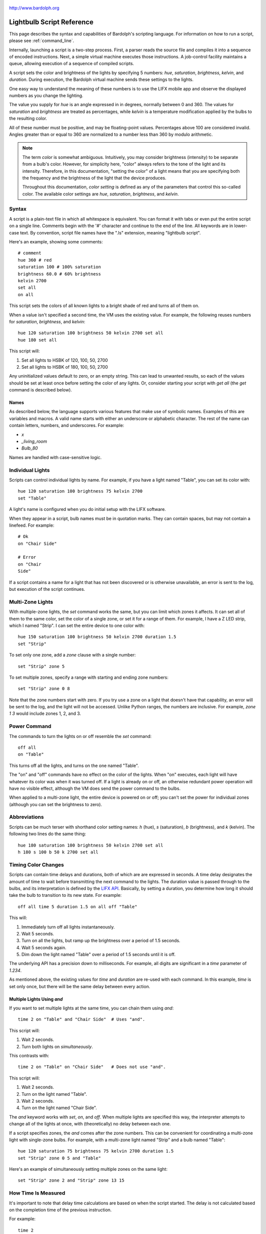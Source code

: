 .. figure:: logo.png
   :align: center

   http://www.bardolph.org

.. index::
   single: language reference

.. _language:

Lightbulb Script Reference
##########################
This page describes the syntax and capabilities of Bardolph's scripting
language. For information on how to run a script, please see
:ref:`command_line`.

Internally, launching a script is a two-step process. First, a parser reads the
source file and compiles it into a sequence of encoded instructions. Next, a
simple virtual machine executes those instructions. A job-control facility
maintains a queue, allowing execution of a sequence of compiled scripts.

A script sets the color and brightness of the lights by specifying
5 numbers: `hue`, `saturation`, `brightness`, `kelvin`, and `duration`.
During execution, the Bardolph virtual machine sends these settings
to the lights.

One easy way to understand the meaning of these numbers is to use
the LIFX mobile app and observe the displayed numbers as you change
the lighting.

The value you supply for `hue` is an angle expressed in
in degrees, normally between 0 and 360. The values for `saturation`
and `brightness` are treated as percentages, while `kelvin` is a
temperature modification applied by the bulbs to the resulting color.

All of these number must be positive, and may be floating-point
values. Percentages above 100 are considered invalid. Angles
greater than or equal to 360 are normalized to a number less
than 360 by modulo arithmetic.

.. index::
    pair: color setting; definition
    pair: color; definition

.. note:: The term *color* is somewhat ambiguous. Intuitively, you may
  consider brightness (intensity) to be separate from a bulb's color.
  However, for simplicity here, "color" always refers
  to the tone of the light and its intensity. Therefore,
  in this documentation, "setting the color" of a light means that
  you are specifying both the frequency and the brightness of the
  light that the device produces.

  Throughout this documentation, *color setting* is defined as any of
  the parameters that control this so-called color. The available
  color settings are `hue`, `saturation`, `brightness`, and `kelvin`.

Syntax
======
A script is a plain-text file in which all whitespace is equivalent. You can
format it with tabs or even put the entire script on a single line.
Comments begin with the '#' character and continue to the end of the line. All
keywords are in lower-case text. By convention, script file names have the
".ls" extension, meaning "lightbulb script".

Here's an example, showing some comments::

  # comment
  hue 360 # red
  saturation 100 # 100% saturation
  brightness 60.0 # 60% brightness
  kelvin 2700
  set all
  on all

This script sets the colors of all known lights to a bright shade of red and
turns all of them on.

When a value isn't specified a second time, the VM uses the existing value.
For example, the following reuses numbers for `saturation`, `brightness`,
and `kelvin`::

  hue 120 saturation 100 brightness 50 kelvin 2700 set all
  hue 180 set all

This script will:

#. Set all lights to HSBK of 120, 100, 50, 2700
#. Set all lights to HSBK of 180, 100, 50, 2700

Any uninitialized values default to zero, or an empty string. This can lead
to unwanted results, so each of the values should be set at least once before
setting the color of any lights. Or, consider starting your script with
`get all` (the `get` command is described below).

.. index::
  pair: name; syntax

Names
-----
As described below, the language supports various features that make use of
symbolic names. Examples of this are variables and macros. A valid name
starts with either an underscore or alphabetic character. The rest of the
name can contain letters, numbers, and underscores. For example:

* `x`
* `_living_room`
* `Bulb_80`

Names are handled with case-sensitive logic.

.. index::
   single: individual lights

Individual Lights
=================
Scripts can control individual lights by name. For example, if you have a light
named "Table", you can set its color with::

  hue 120 saturation 100 brightness 75 kelvin 2700
  set "Table"

A light's name is configured when you do initial setup with the LIFX software.

When they appear in a script, bulb names must be in quotation marks. They
can  contain spaces, but  may not contain a linefeed. For example::

  # Ok
  on "Chair Side"

  # Error
  on "Chair
  Side"

If a script contains a name for a light that has not been discovered or is
otherwise unavailable, an error is sent to the log, but execution of the script
continues.

.. index::
   single: multi-zone

Multi-Zone Lights
=================
With multiple-zone lights, the `set` command works the same,
but you can limit which zones it affects. It can set all of
them to the same color, set the color of a single zone, or set
it for a range of them. For example, I have a Z LED strip, which
I named "Strip". I can set the entire device to one color with::

  hue 150 saturation 100 brightness 50 kelvin 2700 duration 1.5
  set "Strip"

To set only one zone, add a `zone` clause with a single number::

  set "Strip" zone 5

To set multiple zones, specify a range with starting and ending
zone numbers::

  set "Strip" zone 0 8

Note that the zone numbers start with zero. If you try use a zone on
a light that doesn't have that capability, an error will be sent to
the log, and the light will not be accessed. Unlike Python ranges, the
numbers are inclusive. For example, `zone 1 3` would include zones 1, 2,
and 3.

.. index::
   single: power

Power Command
=============
The commands to turn the lights on or off resemble the `set` command::

  off all
  on "Table"

This turns off all the lights, and turns on the one named "Table".

The "on" and "off" commands have no effect on the color of the lights.
When "on" executes, each light will have whatever its color was when
it was turned off. If a light is already on or off, an otherwise
redundant power operation will have no visible effect, although the
VM does send the power command to the bulbs.

When applied to a multi-zone light, the entire device is powered
on or off; you can't set the power for individual zones (although you
can set the brightness to zero).

.. index::
   single: abbreviations

Abbreviations
=============
Scripts can be much terser with shorthand color setting names: `h` (hue),
`s` (saturation), `b` (brightness), and `k` (kelvin). The following two
lines do the same thing::

  hue 180 saturation 100 brightness 50 kelvin 2700 set all
  h 180 s 100 b 50 k 2700 set all

.. index::
   single: timing

Timing Color Changes
====================
Scripts can contain time delays and durations, both of which are are expressed
in seconds. A time delay designates the amount of time to wait before
transmitting the next command to the lights. The duration value is passed
through to the bulbs, and its interpretation is defined by the
`LIFX API <https://lan.developer.lifx.com>`_. Basically, by setting a duration,
you determine how long it should take the bulb to transition to its new
state. For example::

  off all time 5 duration 1.5 on all off "Table"

This will:

#. Immediately turn off all lights instantaneously.
#. Wait 5 seconds.
#. Turn on all the lights, but ramp up the brightness over a period of 1.5
   seconds.
#. Wait 5 seconds again.
#. Dim down the light named "Table" over a period of 1.5 seconds until it
   is off.

The underlying API has a precision down to milliseconds. For example, all
digits are significant in a `time` parameter of `1.234`.

As mentioned above, the existing values for `time` and `duration` are re-used
with each command. In this example, `time` is set only
once, but there will be the same delay between every action.

Multiple Lights Using `and`
---------------------------
If you want to set multiple lights at the same time, you can chain them using
`and`::

  time 2 on "Table" and "Chair Side"  # Uses "and".

This script will:

#. Wait 2 seconds.
#. Turn both lights on *simultaneously*.

This contrasts with::

  time 2 on "Table" on "Chair Side"   # Does not use "and".

This script will:

#. Wait 2 seconds.
#. Turn on the light named "Table".
#. Wait 2 seconds.
#. Turn on the light named "Chair Side".

The `and` keyword works with `set`, `on`, and `off`. When multiple lights are
specified this way, the interpreter attempts to change all of the lights at
once, with (theoretically) no delay between each one.

If a script specifies zones, the `and` comes after the zone numbers. This
can be convenient for coordinating a multi-zone light with single-zone
bulbs. For example, with a multi-zone light named "Strip" and a bulb named
"Table"::

  hue 120 saturation 75 brightness 75 kelvin 2700 duration 1.5
  set "Strip" zone 0 5 and "Table"

Here's an example of simultaneously setting multiple zones on the
same light::

  set "Strip" zone 2 and "Strip" zone 13 15

How Time Is Measured
====================
It's important to note that delay time calculations are based on when
the script started. The delay is not calculated based on the completion
time of the previous instruction.

For example::

  time 2
  on all
  # Do a lot of slow stuff.
  off all

The "off" instruction will be executed 2 seconds from the time that
the script was started, and the "off" instruction 4 seconds from that start
time.

If part of a script takes a long time to execute, the wait time may elapse
before the virtual machine is ready for the next instruction. In this case,
that instruction gets executed without any timer delay. If delay times are too
short for the program to keep up, it will simply keep executing
instructions as fast as it can.

.. index::
  single: clock time
  single: time of day
  single: time pattern
  pair: time pattern; syntax

Wait for Time of Day
=====================
Instead of waiting for a delay to elapse, you can specify the specific time
thatan action occurs, using the `at` modifier with the `time` command. For
example, to turn on all the lights at 8:00 a.m.::

  time at 8:00 on all

All times are specified using a 24-hour clock, with midnight at 0:00.
In this documentation, the parameter supplied in the script is called
a *time pattern*.

A time pattern can contain wildcards to match more than one possible
time. For example, to turn on the lights on the hour and turn them off on the
half-hour::

  time at *:00 on all time at *:30 off all

A time pattern can have placeholders for one or two digits with an
asterisk. Here are some examples of valid patterns:

* `2*:00` - matches 21:00, 22:00, and 23:00.
* `1:*5` - matches 1:05, 1:15, 1:25, 1:35, 1:45 and 1:55.
* `*:30` - matches on the half-hour.

These are not valid patterns:

* `*` or `*:*` - matches anything and is therefore meaningless.
* `12:8*` - not a valid time.
* `**:08` - only one asterisk is necessary.
* `12:5` - minutes need to be expressed as two digits.

Note that the language is procedural, not declarative. This means that the
script is executed from top to bottom. For example, assume you run this script
at 8:00 a.m.::

  time at 10:00 on all
  time at 9:00 off all

This will turn on all the lights at 10:00 a.m., wait 23 hours, and turn them
off again the next day. If you have a regular set of actions you'd like to
take, you can launch a script in repeat mode and let it run indefinitely.

You can combine patterns to create more complicated behavior. For example, this
will turn on the lights the next time it's either 15 or 45 minutes past the
hour::

  time at *:15 or *:45 on all

This type of script would typically be run in repeat mode.

After a scheduled wait, the delay timer is essentially reset. For example::

  time at 12:00 on all
  time 60 off all

This would turn on all the lights at noon and then turm them off 60 seconds
later, which would be at 12:01 p.m.

.. index::
   single: pause
   single: keypress

Pause for Keypress
==================
Instead of using timed delays, a script can wait for a key to be pressed. For
example, to simulate a manual traffic light::

  saturation 100 brightness 80
  hue 120 set all
  pause hue 50 set all
  pause hue 360 set all

This script will:

#. Set all the lights to green (hue 120).
#. Wait for the user to press a key.
#. Set all the lights to yellow (50).
#. Wait for a keypress.
#. Turn the lights red (360).

A script can contain both pauses and timed delays. After a pause, the delay
timer is reset. For example::

  time at 12:00 on all
  pause off all
  time 10 on all

This script turns on all the lights at 12:00 noon. It then waits
for the user to press a key at the keyboard. When a key has been pressed,
it turns off all the lights, waits 10 s, and turns them on again.

.. index::
   single: groups
   single: locations

Wait With No Action
===================
To wait for the next time interval without doing anything::

  wait

This can be useful to keep a script active until the last command has been
executed. For example::

  time 0 hue 120 saturation 90 brightness 50 kelvin 2700
  duration 200 set all
  time 200 wait

In this example, the `set` command will take 200 seconds to fully take effect.
The script adds a 200-second wait to keep it from exiting before that slow
`set` completes. If a script is waiting in the queue, this prevents that next
script from starting before the 200-second duration has elapsed.

Groups and Locations
====================
The `set`, `on`, and `off` commands can be applied to groups and locations.
For example, if you have a location called "Living Room", you can turn them
on and set them all to the same color with::

  on location "Living Room"
  hue 120 saturation 80 brightness 75 kelvin 2700
  set location "Living Room"

Continuing the same example, you can also set the color of all the lights in
the "Reading Lights" group with::

  set group "Reading Lights"

You can combine lights, groups, and locations with the `and` keyword::

  set location "Living Room" and "Table" and group "Reading Lights"

.. index::
   pair: define; macro
   single: macro

Macro Definitions
=================
A macro can be defined to hold a commonly-used name or number::

  define blue 240 define deep 100 define dim 20
  define gradual 4
  define ceiling "Ceiling Light in the Living Room"
  hue blue saturation deep brightness dim duration gradual
  set ceiling

A macro can be used for a light name or a value to be used to set a
parameter. It can also be used as a zone number with multi-zone
lights::

  define my_light "Chair Side"
  hue 120 saturation 80 brightness 50 kelvin 2700
  set my_light

  define zone_1 5 define zone_2 10
  set "Strip" zone zone_1 zone_2

Macros may refer to other existing macros::

  define blue 240
  define b blue

A macro can be defined only once, which makes it suitable for constants::

  define blue 240
  define blue 260 # Error: already defined.

.. index::
  single: variables
  pair: assign; syntax

Variables
=========
A variable is somewhat similar to a macro, in that it can hold a value.
However, a variable's contents can be replaced with a new value at
run-time. In addition, the current value for a color setting can be
copied into a variable. The syntax is:

  `assign variable value`

A variable can contain a number, a string, or a time pattern. Once
it has been initialized, it can be used as a name or a value for a
color or time setting. For example::

  assign the_light "Chair"
  on the_light

  assign the_room "Living Room"
  off group the_room

  assign dinner_time 17:00
  time at dinner_time on "Table"

An existing variable can be assigned to another. A variable can also get
a copy of a color setting. For example::

  assign x 120
  assign y x     # y now contains 120
  hue 240
  assign y hue   # y now contains 240

Assignment of one variable to another has by-value semantics::

  assign x 120
  assign y x
  assign x 240    # y still contains 120
  hue y           # Sets hue to 120.

In this example, `y` has an independent copy of the original value of `x`,
even after `x` has been given a new value.

.. index::
  single: mathematical expressions
  single: numeric operations

Mathematical Expressions
========================
An expression can be used wherever a number is needed. The syntax
for an expression is to contain it in curly braces. For example, to
put 5 + 4 into x::

  assign x {5 + 4}

The syntax for an expression is a narrow subset of that of numerical
expressions in Python. It can contain numbers, references to variables,
registers, and the standard operators `+`, `-`, `*`, `/`, and `()`.
Currently, no mathematical functions are available.

Registers can provide values::

  assign double_brt {brightness * 2}
  brightness double_brt
  brightness {double_brt / (2 + 10)}

  assign double_brt {double_brt - 10}

.. index::
  pair: define; routine
  single: subroutine

Routine Definitions
===================
A subprogram, hereafter called a *routine* can be defined as a
sequence of commands. Here's a simple exmple of a routine being defined
and called::

  define shut_off_all off all
  shut_off_all

A routine can have one or more parameters delineated by the `with` and
`and` keywords::

  define set_mz with mz_light and mz_zone
    set mz_light zone mz_zone

  set_mz "Strip" 7

Note that the routine's parameters are separated by the `and` keyword
only in the definition. Neither `with` nor `and` appear in the
routine call.

If a routine contains multiple commands, they need to be contained
in `begin` and `end` keywords::

  define partial_shut_off begin
    off group "Living Room"
  end

  define off_3_seconds with the_light begin
    duration 3
    off the_light
  end

  partial_shut_off
  off_3_seconds "Chair"

A routine can call another and pass along incoming parameters. As noted
above, the parameters are passed by value::

  define delayed_off with light_name and delay begin
    time delay
    off light_name
  end

  define slow_off with light_name and delay begin
    duration 30
    delayed_off light_name delay
  end

  slow_off "Chair" 10

A routine may not be re-defined. Routine definitions may not be nested::

  define a_routine set "Chair"
  define a_routine set "Table"  # Error: already defined.

  define outer
    begin
      # Error: nested definition not allowed.
      define inner on all
    end

Variables defined inside a routine are local and go out of scope when the
routine returns. Because parameters are passed by value, assignment to a
parameter overwrites the local copy but does not affect any variable
outside of the routine::

  define do_brightness with x begin
    assign x 50     # Overwrite local copy.
    brightness x    # Set brightness to 50.
  end

  assign y 100
  do_brightness y
  saturation y      # y unchanged: set saturation to 100.

Variables assigned outside of a routine are considered global and are
visible in all scopes::

  assign y 100

  define set_global begin
    assign y 50
  end

  set_global
  saturation y   # Set saturation to 50.

.. index::
   single: conditional
   single: if

Conditionals
============
A conditional consists of the `if` keyword, followed by an expression and
one or more commands. It can also have an `else` clause::

  if {x < 5} off all

  get "Top"
  if {hue < 100} begin
    hue 100
    set "Top"
  end

  if {x >= 5} begin
     on all
     hue 120 set all
  end else begin
     off all
  end

.. index::
   single: loops
   single: repeat

Repeat Loops
============
An infinitely repeating loop looks like::

  repeat
    begin
      on all
      off all
    end

Thoretically, this loop will run forever. However, the job control for the VM
is designed to support graceful cutoff of a script's execution. For ambient
interior lighting, this is expected to be a common use case.

To repeat a loop a given number of times::

  repeat 10
    begin
      on all
      off all
    end

The interpolated values in a loop allow you to choose the starting and
ending points for the lights and the number of steps to take in
between. For example, to give a light a hue of 120, and then gradually
transition it to 180 in 5 steps::

  repeat 5 with the_hue from 120 to 180
    begin
      hue the_hue
      set all
    end

In this example, `the_hue` will have values of 120, 135, 150, 165, and 180.

You an use `repeat while` for a loop based on a logical condition::

  repeat while {x < 10}
  begin
    on all
    off all
    assign x {x + 1}
  end

A special use case is to cycle the hue 360° over multiple iterations,
perhaps in an infinite loop. The `cycle` keyword causes a value to loop
around with modulo 360 logic, stopping one step short of a complete cycle.
This keeps the delta between sequential repetitions equal to the increment
used by the loop as it updates the index variable. For example::

  repeat
    repeat 4 with the_hue cycle
      begin
        hue the_hue
        set all
      end

The inner loop gets executed 4 times, with `the_hue` having values of
0, 90, 180, and 270, the difference being 90°. The next time the
loop executes, it starts again at 0, which is equivalent to 360°. This
effectively picks up where the previous loop left off.

You can also specify the starting point::

  repeat 4 with the_hue cycle 45
  # etc.

In this case, `the_hue` will have values of 45, 135, 225, and 315.

.. index::
   single: get
   single: retrieving colors

Retrieving Current Color
========================
The `get` command retrieves the current settings from a single light::

  get "Table"
  hue 20
  set all

This script retrieves the values of `hue`, `saturation`, `brightness`,
and `kelvin` from the bulb named "Table Lamp". It then
overrides only `hue`. The `set` command then sets all the
other lights to the resulting color.

From a multi-zone light, you can retrieve the color of a single zone or
the entire device::

  get "Strip" zone 5
  get "Strip"

Note that you cannot get values for locations, groups, multiple zones,
or multiple lights::

  # Errors
  get "Table Lamp" and "Chair Side"
  get all

  # Errors
  get location "Living Room"
  get group "Reading Lights"

  # Error
  get "Strip" zone 5 6

.. index::
   single: raw units
   single: logical units

Raw and Logical Units
=====================
By default, numerical values in scripts are given in units that should be
convenient to humans. However, during communication with the lights,
those numbers are mapped to unsigned, 16-bit integer values as specified
by the `LIFX API <https://lan.developer.lifx.com>`_.

If you prefer to send unmodified numbers to the bulbs as specified by that
API, you can use `raw` values (and switch back to `logical` units as desired).
"Raw" refers to an integer between 0 and 65535 that gets transmitted unmodified
to the bulbs. These two actions are equivalent::

  units raw
  time 10000 duration 2500
  hue 30000 saturation 65535 brightness 32767 kelvin 2700 set all

  units logical
  time 10 duration 2.5
  hue 165 saturation 100 brightness 50 kelvin 2700 set all

Note that with raw units, `time` and `duration` are expressed as an integer
number of milliseconds. With logical units, `time` and `duration` are given
as a floating-point quantity of seconds.

There's no limit to the precision of the floating-point value, but because it
will be converted to milliseconds, any digits more than 3 places to the right
of the decimal point will be insignificant. For example, durations of `2` and
`1.9999` are equivalent, while `3` and `2.999` will differ by one millisecond.
However, in practice, none of the timing is precise or accurate enough for you
to see any difference in behavior for these examples. In my experience,
you can't expect precision much better than 1/10 of a second.

When in logical mode, a value moved between a variable and a setting
is subject to conversion. Following is an example that illustrates this
behavior. Note that 50% in logical units is equivalent to 32767 in raw
units::

  units logical
  brightness 50
  assign x brightness   # x contains 50.

  units raw             # x still contains 50.
  assign x brightness   # x now contains 32767.
